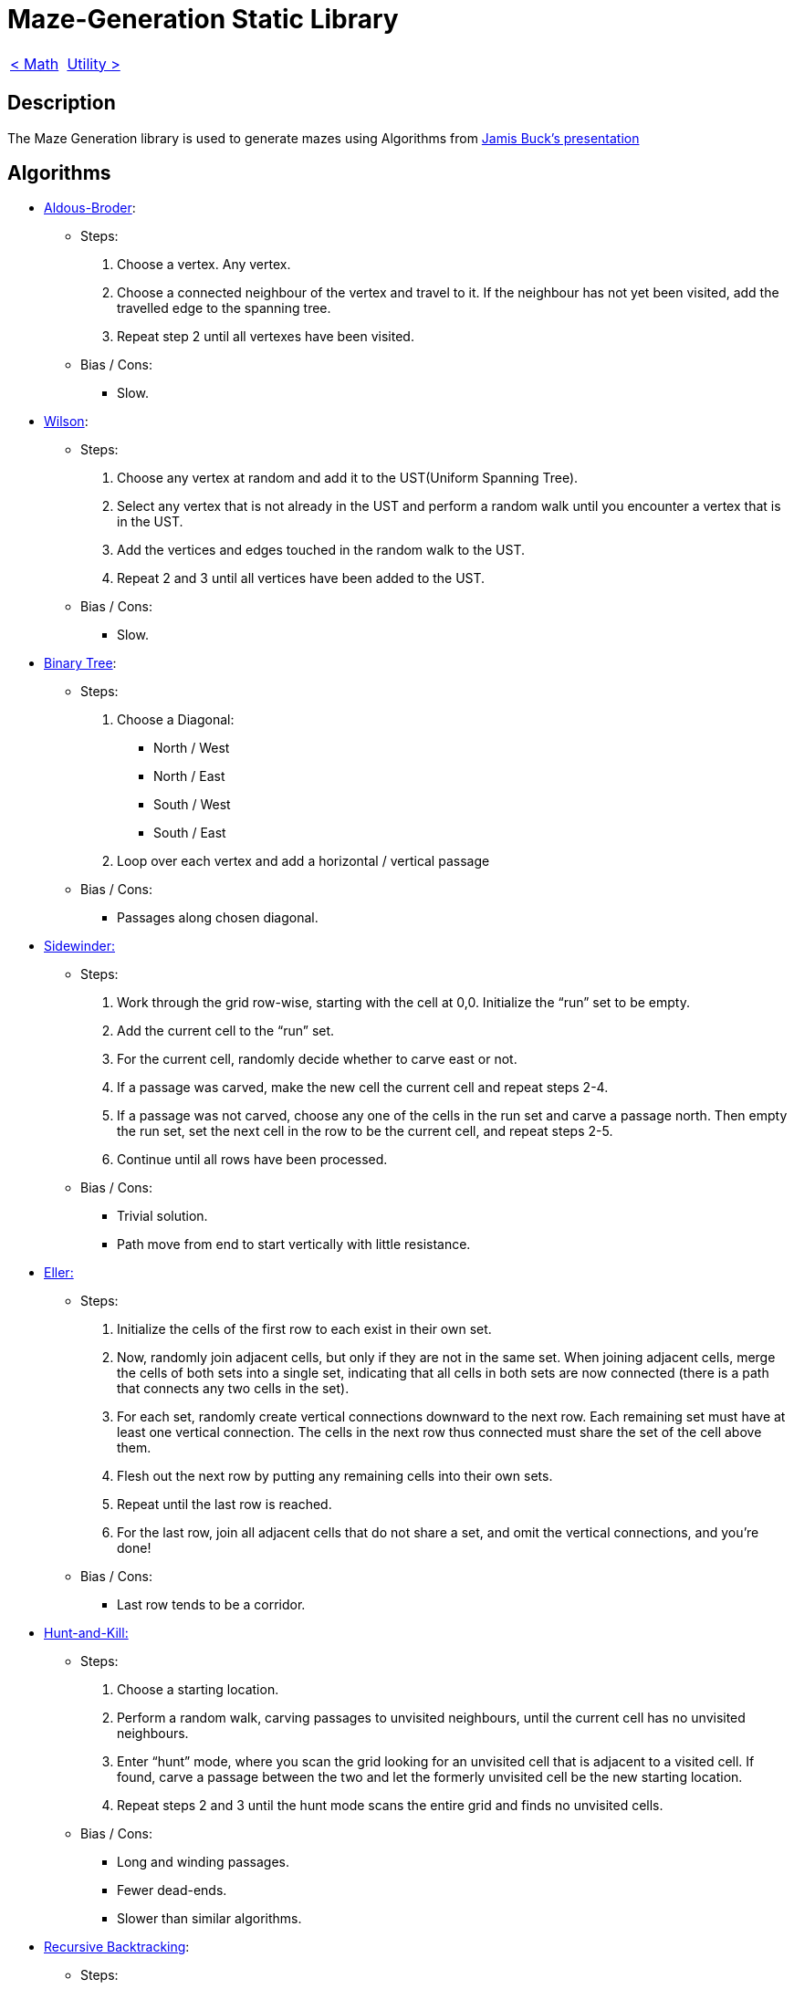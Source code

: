 = Maze-Generation Static Library

[cols="<,>" frame=none, grid=none]
|===
|xref:Math.adoc[< Math]
|xref:Utility.adoc[Utility >]
|===

== Description

The Maze Generation library is used to generate mazes using Algorithms from https://www.jamisbuck.org/presentations/rubyconf2011/index.html#title-page[Jamis Buck's presentation]

== Algorithms

- https://weblog.jamisbuck.org/2011/1/17/maze-generation-aldous-broder-algorithm[Aldous-Broder]:
    
    * Steps:
        . Choose a vertex. Any vertex.
        . Choose a connected neighbour of the vertex and travel to it. If the neighbour has not yet been visited, add the travelled edge to the spanning tree.
        . Repeat step 2 until all vertexes have been visited.
    
    * Bias / Cons:
        ** Slow.
    
- https://weblog.jamisbuck.org/2011/1/20/maze-generation-wilson-s-algorithm[Wilson]:

    * Steps:
        . Choose any vertex at random and add it to the UST(Uniform Spanning Tree).
        . Select any vertex that is not already in the UST and perform a random walk until you encounter a vertex that is in the UST.
        . Add the vertices and edges touched in the random walk to the UST.
        . Repeat 2 and 3 until all vertices have been added to the UST.
    
    * Bias / Cons:
        ** Slow.
    
- https://weblog.jamisbuck.org/2011/2/1/maze-generation-binary-tree-algorithm.html[Binary Tree]: 
    
    * Steps:
        . Choose a Diagonal:
            ** North / West
            ** North / East
            ** South / West
            ** South / East
        . Loop over each vertex and add a horizontal / vertical passage
    
    * Bias / Cons:
        ** Passages along chosen diagonal.
    
- https://weblog.jamisbuck.org/2011/2/3/maze-generation-sidewinder-algorithm.html[Sidewinder:]

    * Steps:
        . Work through the grid row-wise, starting with the cell at 0,0. Initialize the “run” set to be empty.
        . Add the current cell to the “run” set.
        . For the current cell, randomly decide whether to carve east or not.
        . If a passage was carved, make the new cell the current cell and repeat steps 2-4.
        . If a passage was not carved, choose any one of the cells in the run set and carve a passage north. Then empty the run set, set the next cell in the row to be the current cell, and repeat steps 2-5.
        . Continue until all rows have been processed.
        
    * Bias / Cons:
        ** Trivial solution.
        ** Path move from end to start vertically with little resistance.
    
    
- https://weblog.jamisbuck.org/2010/12/29/maze-generation-eller-s-algorithm[Eller:]
    
    * Steps:
        . Initialize the cells of the first row to each exist in their own set.
        . Now, randomly join adjacent cells, but only if they are not in the same set. When joining adjacent cells, merge the cells of both sets into a single set, indicating that all cells in both sets are now connected (there is a path that connects any two cells in the set).
        . For each set, randomly create vertical connections downward to the next row. Each remaining set must have at least one vertical connection. The cells in the next row thus connected must share the set of the cell above them.
        . Flesh out the next row by putting any remaining cells into their own sets.
        . Repeat until the last row is reached.
        . For the last row, join all adjacent cells that do not share a set, and omit the vertical connections, and you’re done!
    
    * Bias / Cons:
        ** Last row tends to be a corridor.
    
- https://weblog.jamisbuck.org/2011/1/24/maze-generation-hunt-and-kill-algorithm.html[Hunt-and-Kill:]

    * Steps:
        . Choose a starting location.
        . Perform a random walk, carving passages to unvisited neighbours, until the current cell has no unvisited neighbours.
        . Enter “hunt” mode, where you scan the grid looking for an unvisited cell that is adjacent to a visited cell. If found, carve a passage between the two and let the formerly unvisited cell be the new starting location.
        . Repeat steps 2 and 3 until the hunt mode scans the entire grid and finds no unvisited cells.
        
    * Bias / Cons:
        ** Long and winding passages.
        ** Fewer dead-ends.
        ** Slower than similar algorithms.

- https://weblog.jamisbuck.org/2010/12/27/maze-generation-recursive-backtracking.html[Recursive Backtracking]:

    * Steps:
        . Choose a starting point in the field.
        . Randomly choose a wall at that point and carve a passage through to the adjacent cell, but only if the adjacent cell has not been visited yet. This becomes the new current cell.
        . If all adjacent cells have been visited, back up to the last cell that has uncarved walls and repeat.
        . The algorithm ends when the process has backed all the way up to the starting point.
        
    * Bias / Cons:
        ** Long and winding passages.
        ** Fewer dead-ends.
        
- https://weblog.jamisbuck.org/2011/1/12/maze-generation-recursive-division-algorithm.html[Recursive Division:]

    * Steps:
        . Begin with an empty field.
        . Bisect the field with a wall, either horizontally or vertically. Add a single passage through the wall.
        . Repeat step 2 with the areas on either side of the wall.
        . Continue, recursively, until the maze reaches the desired resolution.
        
    * Bias / Cons:
        ** Bottleneck nodes (Solution must pass through node).
        
- https://weblog.jamisbuck.org/2011/1/3/maze-generation-kruskal-s-algorithm[Kruskal:]

    * Steps:
        . Throw all of the edges in the graph into a big burlap sack. (Or, you know, a set or something.)
        . Pull out the edge with the lowest weight. If the edge connects two disjoint trees, join the trees. Otherwise, throw that edge away.
        . Repeat until there are no more edges left.
    
    * Bias / Cons:
        ** Lot of short dead-ends.
        
- https://weblog.jamisbuck.org/2011/1/10/maze-generation-prim-s-algorithm.html[Prim:]

    * Steps:
        . Choose an arbitrary vertex from G (the graph), and add it to some (initially empty) set V.
        . Choose the edge with the smallest weight from G, that connects a vertex in V with another vertex not in V.
        . Add that edge to the minimal spanning tree, and the edge’s other vertex to V.
        . Repeat steps 2 and 3 until V includes every vertex in G.
    
    * Bias / Cons:
        ** Lot of short dead-ends.
    
- https://weblog.jamisbuck.org/2011/1/27/maze-generation-growing-tree-algorithm.html[Growing Tree:]

    * Steps:
        . Let C be a list of cells, initially empty. Add one cell to C, at random.
        . Choose a cell from C, and carve a passage to any unvisited neighbor of that cell, adding that neighbor to C as well. If there are no unvisited neighbors, remove the cell from C.
        . Repeat step 2 until C is empty.

- https://weblog.jamisbuck.org/2015/1/15/better-recursive-division-algorithm.html[Blobby Division:]

    * Steps:
        . Collect all the cells in the maze into a single region.
        . Split the region into two, using the following process:
            .. Choose two cells from the region at random as "seeds". Identify one as subregion A and one as subregion B. Put them into a set S.
            .. Choose a cell at random from S. Remove it from the set.
            .. For each of that cell’s neighbors, if the neighbor is not already associated with a subregion, add it to S, and associate it with the same subregion as the cell itself.
            .. Repeat 2.b and 2.c until the entire region has been split into two.
        . Construct a wall between the two regions by identifying cells in one region that have neighbors in the other region. Leave a gap by omitting the wall from one such cell pair.
        . Repeat 2 and 3 for each subregion, recursively.

== Dependencies

- xref:./Math.adoc[Math]
- xref:./Utility.adoc[Utility]
